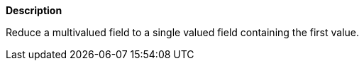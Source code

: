 // This is generated by ESQL's AbstractFunctionTestCase. Do no edit it. See ../README.md for how to regenerate it.

*Description*

Reduce a multivalued field to a single valued field containing the first value.
